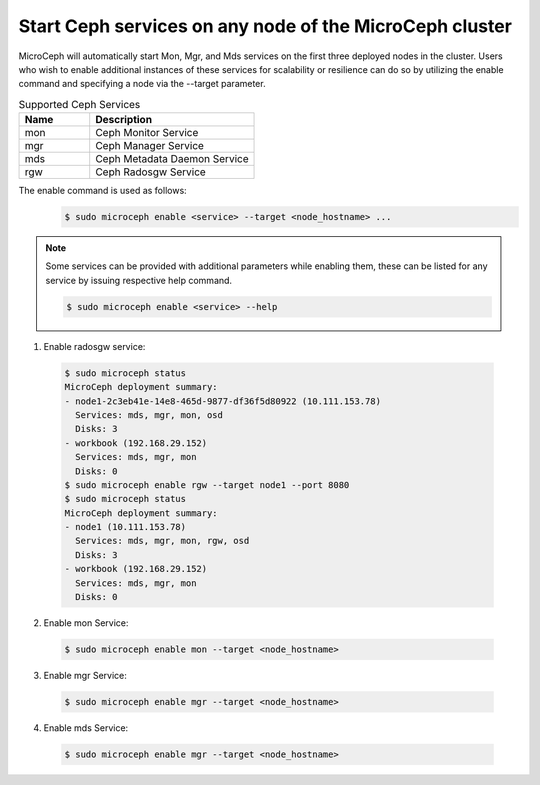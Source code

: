 Start Ceph services on any node of the MicroCeph cluster
========================================================

MicroCeph will automatically start Mon, Mgr, and Mds services on the first three deployed nodes in the cluster. Users who wish to enable additional instances of these services for scalability or resilience can do so by utilizing the enable command and specifying a node via the --target parameter.

.. list-table:: Supported Ceph Services
   :widths: 30 70
   :header-rows: 1

   * - Name
     - Description
   * - mon
     - Ceph Monitor Service
   * - mgr
     - Ceph Manager Service
   * - mds
     - Ceph Metadata Daemon Service
   * - rgw
     - Ceph Radosgw Service

The enable command is used as follows:
  .. code-block:: shell

    $ sudo microceph enable <service> --target <node_hostname> ...

.. note:: Some services can be provided with additional parameters while enabling them, these can be listed for any service by issuing respective help command.

  .. code-block:: shell

    $ sudo microceph enable <service> --help

1. Enable radosgw service:

  .. code-block:: shell

    $ sudo microceph status
    MicroCeph deployment summary:
    - node1-2c3eb41e-14e8-465d-9877-df36f5d80922 (10.111.153.78)
      Services: mds, mgr, mon, osd
      Disks: 3
    - workbook (192.168.29.152)
      Services: mds, mgr, mon
      Disks: 0
    $ sudo microceph enable rgw --target node1 --port 8080 
    $ sudo microceph status
    MicroCeph deployment summary:
    - node1 (10.111.153.78)
      Services: mds, mgr, mon, rgw, osd
      Disks: 3
    - workbook (192.168.29.152)
      Services: mds, mgr, mon
      Disks: 0

2. Enable mon Service:

  .. code-block:: shell

    $ sudo microceph enable mon --target <node_hostname> 

3. Enable mgr Service:

  .. code-block:: shell

    $ sudo microceph enable mgr --target <node_hostname> 

4. Enable mds Service:

  .. code-block:: shell

   $ sudo microceph enable mgr --target <node_hostname> 

